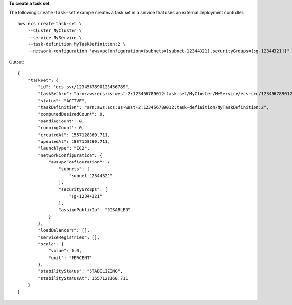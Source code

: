 **To create a task set**

The following ``create-task-set`` example creates a task set in a service that uses an external deployment controller. ::

    aws ecs create-task-set \
        --cluster MyCluster \
        --service MyService \
        --task-definition MyTaskDefinition:2 \
        --network-configuration "awsvpcConfiguration={subnets=[subnet-12344321],securityGroups=[sg-12344321]}"

Output::

    {
        "taskSet": {
            "id": "ecs-svc/1234567890123456789",
            "taskSetArn": "arn:aws:ecs:us-west-2:123456789012:task-set/MyCluster/MyService/ecs-svc/1234567890123456789",
            "status": "ACTIVE",
            "taskDefinition": "arn:aws:ecs:us-west-2:123456789012:task-definition/MyTaskDefinition:2",
            "computedDesiredCount": 0,
            "pendingCount": 0,
            "runningCount": 0,
            "createdAt": 1557128360.711,
            "updatedAt": 1557128360.711,
            "launchType": "EC2",
            "networkConfiguration": {
                "awsvpcConfiguration": {
                    "subnets": [
                        "subnet-12344321"
                    ],
                    "securityGroups": [
                        "sg-12344321"
                    ],
                    "assignPublicIp": "DISABLED"
                }
            },
            "loadBalancers": [],
            "serviceRegistries": [],
            "scale": {
                "value": 0.0,
                "unit": "PERCENT"
            },
            "stabilityStatus": "STABILIZING",
            "stabilityStatusAt": 1557128360.711
        }
    }
